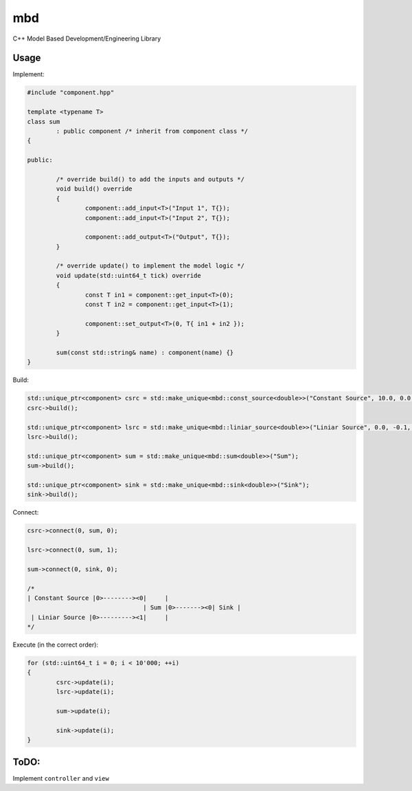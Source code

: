 mbd
######


C++ Model Based Development/Engineering Library 


Usage
-----

Implement:

.. code:: C++

	#include "component.hpp"

	template <typename T>
	class sum
		: public component /* inherit from component class */
	{

	public:

		/* override build() to add the inputs and outputs */
		void build() override
		{
			component::add_input<T>("Input 1", T{});
			component::add_input<T>("Input 2", T{});

			component::add_output<T>("Output", T{});
		}
		
		/* override update() to implement the model logic */
		void update(std::uint64_t tick) override
		{
			const T in1 = component::get_input<T>(0);
			const T in2 = component::get_input<T>(1);

			component::set_output<T>(0, T{ in1 + in2 });
		}
		
		sum(const std::string& name) : component(name) {}
	}
	

Build:

.. code:: C++

	std::unique_ptr<component> csrc = std::make_unique<mbd::const_source<double>>("Constant Source", 10.0, 0.0, 0);
	csrc->build();
	
	std::unique_ptr<component> lsrc = std::make_unique<mbd::liniar_source<double>>("Liniar Source", 0.0, -0.1, 0);
	lsrc->build();
	
	std::unique_ptr<component> sum = std::make_unique<mbd::sum<double>>("Sum");
	sum->build();
	
	std::unique_ptr<component> sink = std::make_unique<mbd::sink<double>>("Sink");
	sink->build();
	
	
Connect:

.. code:: C++

	csrc->connect(0, sum, 0);

	lsrc->connect(0, sum, 1);
	
	sum->connect(0, sink, 0);

	/*
	| Constant Source |0>--------><0|     |
                                        | Sum |0>-------><0| Sink |
         | Liniar Source |0>---------><1|     |
	*/

Execute (in the correct order):

.. code:: C++	

	for (std::uint64_t i = 0; i < 10'000; ++i)
	{
		csrc->update(i);
		lsrc->update(i);
		
		sum->update(i);
		
		sink->update(i);
	}


	
ToDO:
-----

Implement ``controller`` and ``view``
